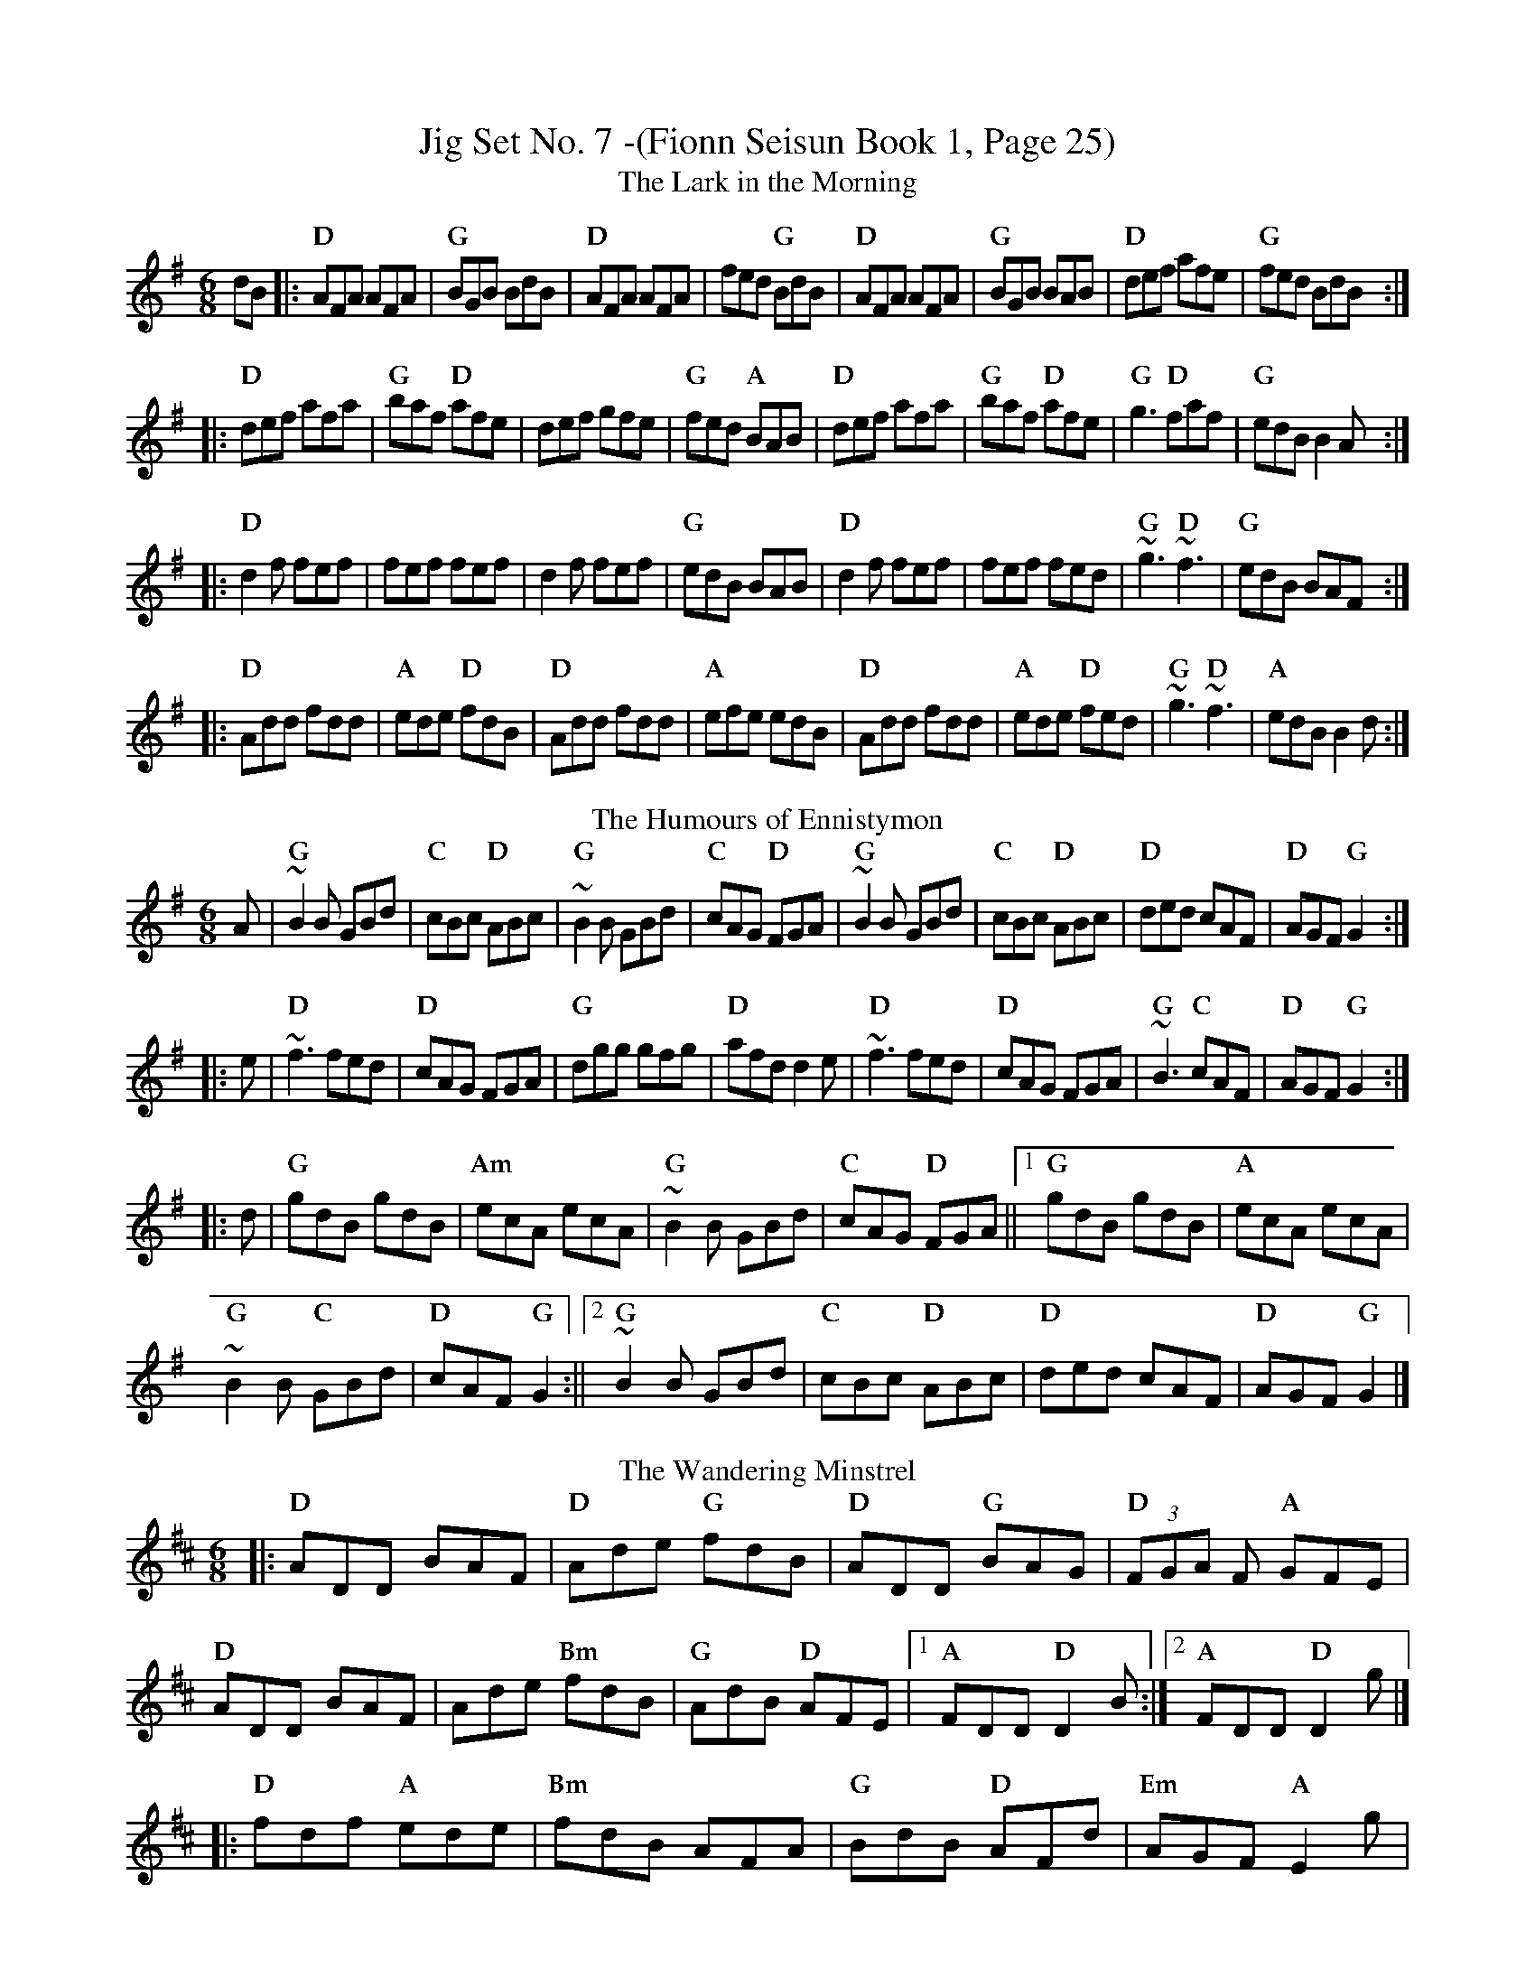 X:1
T:Jig Set No. 7 -(Fionn Seisun Book 1, Page 25)
T:The Lark in the Morning
%%font Palatino-Bold
%%gchordfont Palatino-Bold 14
M:6/8
L:1/8
K:G
dB|:"D"AFA AFA|"G"BGB BdB|"D"AFA AFA|fed "G"BdB|"D"AFA AFA|"G"BGB BAB|"D"def afe|"G"fed BdB:|
|:"D"def afa|"G"baf "D"afe|def gfe|"G"fed "A"BAB|"D"def afa|"G"baf "D"afe|"G"g3 "D"faf|"G"edB B2A:|
|:"D"d2 f fef|fef fef|d2 f fef|"G"edB BAB|"D"d2 f fef|fef fed|"G"~g3 "D"~f3|"G"edB BAF:|
|:"D"Add fdd|"A"ede "D"fdB|"D"Add fdd|"A"efe edB|"D"Add fdd|"A"ede "D"fed|"G"~g3 "D"~f3|"A"edB B2d:|
T:The Humours of Ennistymon
R:jig
M:6/8
K:G
A|"G"~B2 B GBd|"C"cBc "D"ABc|"G"~B2 B GBd|"C"cAG "D"FGA|"G"~B2 B GBd|"C"cBc "D"ABc|"D"ded cAF|"D"AGF "G"G2:|
|:e|"D"~f3 fed|"D"cAG FGA|"G"dgg gfg|"D"afd d2e|"D"~f3 fed|"D"cAG FGA|"G"~B3 "C"cAF|"D"AGF "G"G2:|
|:d|"G"gdB gdB|"Am"ecA ecA|"G"~B2 B GBd|"C"cAG "D"FGA||1"G" gdB gdB|"A"ecA ecA|
"G" ~B2 B "C"GBd|"D"cAF "G"G2:||2"G" ~B2 B GBd|"C"cBc "D"ABc|"D"ded cAF|"D"AGF "G"G2|]
T:The Wandering Minstrel
%%scale
R:jig
M:6/8
K:D
|:"D"ADD BAF|"D"Ade "G"fdB|"D"ADD "G"BAG|"D"(3FGA F "A"GFE|"D"ADD BAF|Ade"Bm" fdB|"G"AdB "D"AFE|1"A"FDD "D"D2B:|2"A"FDD "D"D2g|]
|:"D"fdf "A"ede|"Bm"fdB AFA|"G"BdB "D"AFd|"Em"AGF "A"E2g|"D"~f3 "A"ede|fdB "Bm"AFA|"G"BdB "D"AFE|1"A"FDD "D"D2g:|2"A"FDD "D"D2e|]
|:"D"fef afd|"G"gbe gbe|"D"~f3 afd|"A"ceA ceA|"Bm"fef afd|"G"gbe gbe|"D" ~f3 "A"ede|1"D"fdc d2e:|2"D"fdc d2B|]
